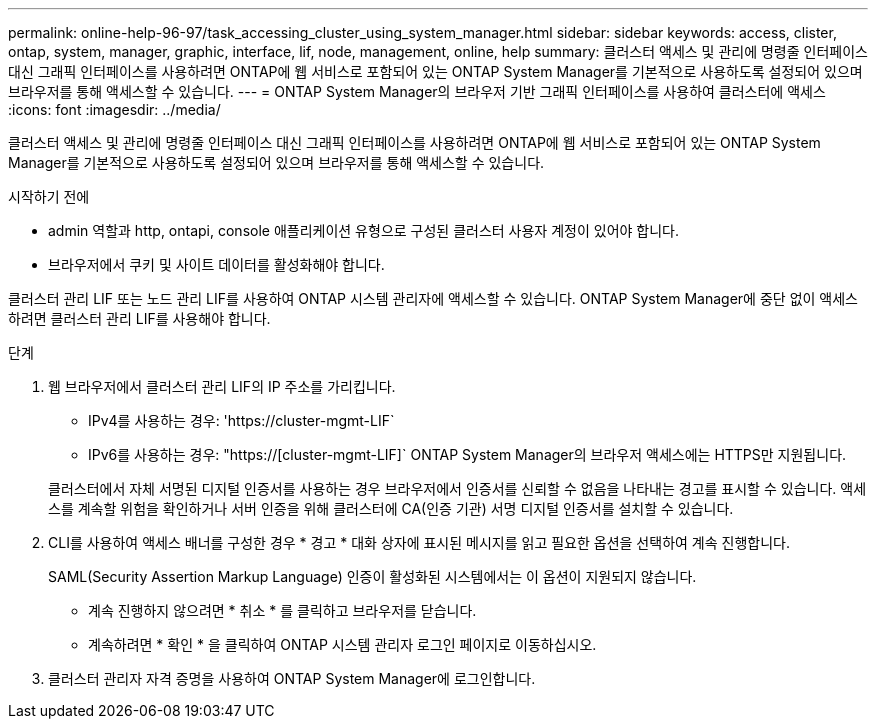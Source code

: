 ---
permalink: online-help-96-97/task_accessing_cluster_using_system_manager.html 
sidebar: sidebar 
keywords: access, clister, ontap, system, manager, graphic, interface, lif, node, management, online, help 
summary: 클러스터 액세스 및 관리에 명령줄 인터페이스 대신 그래픽 인터페이스를 사용하려면 ONTAP에 웹 서비스로 포함되어 있는 ONTAP System Manager를 기본적으로 사용하도록 설정되어 있으며 브라우저를 통해 액세스할 수 있습니다. 
---
= ONTAP System Manager의 브라우저 기반 그래픽 인터페이스를 사용하여 클러스터에 액세스
:icons: font
:imagesdir: ../media/


[role="lead"]
클러스터 액세스 및 관리에 명령줄 인터페이스 대신 그래픽 인터페이스를 사용하려면 ONTAP에 웹 서비스로 포함되어 있는 ONTAP System Manager를 기본적으로 사용하도록 설정되어 있으며 브라우저를 통해 액세스할 수 있습니다.

.시작하기 전에
* admin 역할과 http, ontapi, console 애플리케이션 유형으로 구성된 클러스터 사용자 계정이 있어야 합니다.
* 브라우저에서 쿠키 및 사이트 데이터를 활성화해야 합니다.


클러스터 관리 LIF 또는 노드 관리 LIF를 사용하여 ONTAP 시스템 관리자에 액세스할 수 있습니다. ONTAP System Manager에 중단 없이 액세스하려면 클러스터 관리 LIF를 사용해야 합니다.

.단계
. 웹 브라우저에서 클러스터 관리 LIF의 IP 주소를 가리킵니다.
+
** IPv4를 사용하는 경우: '+https://cluster-mgmt-LIF+`
** IPv6를 사용하는 경우: "https://[cluster-mgmt-LIF]` ONTAP System Manager의 브라우저 액세스에는 HTTPS만 지원됩니다.


+
클러스터에서 자체 서명된 디지털 인증서를 사용하는 경우 브라우저에서 인증서를 신뢰할 수 없음을 나타내는 경고를 표시할 수 있습니다. 액세스를 계속할 위험을 확인하거나 서버 인증을 위해 클러스터에 CA(인증 기관) 서명 디지털 인증서를 설치할 수 있습니다.

. CLI를 사용하여 액세스 배너를 구성한 경우 * 경고 * 대화 상자에 표시된 메시지를 읽고 필요한 옵션을 선택하여 계속 진행합니다.
+
SAML(Security Assertion Markup Language) 인증이 활성화된 시스템에서는 이 옵션이 지원되지 않습니다.

+
** 계속 진행하지 않으려면 * 취소 * 를 클릭하고 브라우저를 닫습니다.
** 계속하려면 * 확인 * 을 클릭하여 ONTAP 시스템 관리자 로그인 페이지로 이동하십시오.


. 클러스터 관리자 자격 증명을 사용하여 ONTAP System Manager에 로그인합니다.

